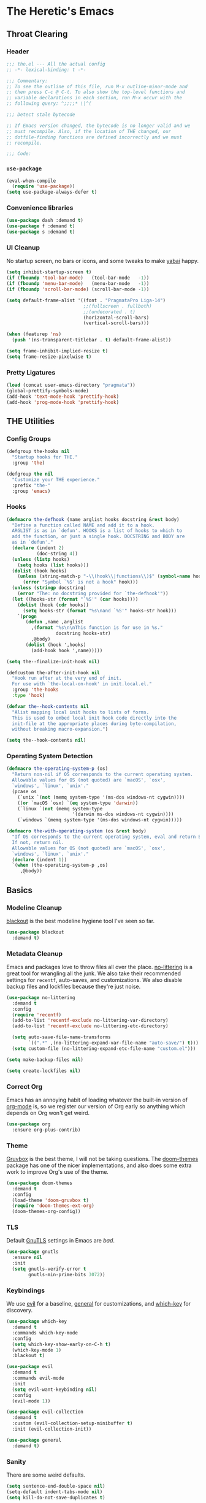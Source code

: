 #+PROPERTY: header-args :tangle yes
* The Heretic's Emacs
** Throat Clearing
*** Header
#+begin_src emacs-lisp
  ;;; the.el --- All the actual config
  ;; -*- lexical-binding: t -*-

  ;;; Commentary:
  ;; To see the outline of this file, run M-x outline-minor-mode and
  ;; then press C-c @ C-t. To also show the top-level functions and
  ;; variable declarations in each section, run M-x occur with the
  ;; following query: ^;;;;* \|^(

  ;;; Detect stale bytecode

  ;; If Emacs version changed, the bytecode is no longer valid and we
  ;; must recompile. Also, if the location of THE changed, our
  ;; dotfile-finding functions are defined incorrectly and we must
  ;; recompile.

  ;;; Code:
#+end_src
*** ~use-package~
#+begin_src emacs-lisp
  (eval-when-compile
    (require 'use-package))
  (setq use-package-always-defer t)
#+end_src
*** Convenience libraries
#+begin_src emacs-lisp
  (use-package dash :demand t)
  (use-package f :demand t)
  (use-package s :demand t)
#+end_src
*** UI Cleanup
No startup screen, no bars or icons, and some tweaks to make
[[https://github.com/koekeishiya/yabai][yabai]] happy.
#+begin_src emacs-lisp
  (setq inhibit-startup-screen t)
  (if (fboundp 'tool-bar-mode)   (tool-bar-mode   -1))
  (if (fboundp 'menu-bar-mode)   (menu-bar-mode   -1))
  (if (fboundp 'scroll-bar-mode) (scroll-bar-mode -1))

  (setq default-frame-alist '((font . "PragmataPro Liga-14")
                              ;;(fullscreen . fullboth)
                              ;;(undecorated . t)
                              (horizontal-scroll-bars)
                              (vertical-scroll-bars)))

  (when (featurep 'ns)
    (push '(ns-transparent-titlebar . t) default-frame-alist))

  (setq frame-inhibit-implied-resize t)
  (setq frame-resize-pixelwise t)
#+end_src

*** Pretty Ligatures
#+begin_src emacs-lisp
  (load (concat user-emacs-directory "pragmata"))
  (global-prettify-symbols-mode)
  (add-hook 'text-mode-hook 'prettify-hook)
  (add-hook 'prog-mode-hook 'prettify-hook)
#+end_src

** THE Utilities
*** Config Groups
#+begin_src emacs-lisp
  (defgroup the-hooks nil
    "Startup hooks for THE."
    :group 'the)

  (defgroup the nil
    "Customize your THE experience."
    :prefix "the-"
    :group 'emacs)
#+end_src
*** Hooks
#+begin_src emacs-lisp
  (defmacro the-defhook (name arglist hooks docstring &rest body)
    "Define a function called NAME and add it to a hook.
    ARGLIST is as in `defun'. HOOKS is a list of hooks to which to
    add the function, or just a single hook. DOCSTRING and BODY are
    as in `defun'."
    (declare (indent 2)
             (doc-string 4))
    (unless (listp hooks)
      (setq hooks (list hooks)))
    (dolist (hook hooks)
      (unless (string-match-p "-\\(hook\\|functions\\)$" (symbol-name hook))
        (error "Symbol `%S' is not a hook" hook)))
    (unless (stringp docstring)
      (error "The: no docstring provided for `the-defhook'"))
    (let ((hooks-str (format "`%S'" (car hooks))))
      (dolist (hook (cdr hooks))
        (setq hooks-str (format "%s\nand `%S'" hooks-str hook)))
      `(progn
         (defun ,name ,arglist
           ,(format "%s\n\nThis function is for use in %s."
                    docstring hooks-str)
           ,@body)
         (dolist (hook ',hooks)
           (add-hook hook ',name)))))

  (setq the--finalize-init-hook nil)

  (defcustom the-after-init-hook nil
    "Hook run after at the very end of init.
    For use with `the-local-on-hook' in init.local.el."
    :group 'the-hooks
    :type 'hook)

  (defvar the--hook-contents nil
    "Alist mapping local init hooks to lists of forms.
    This is used to embed local init hook code directly into the
    init-file at the appropriate places during byte-compilation,
    without breaking macro-expansion.")

  (setq the--hook-contents nil)
#+end_src
*** Operating System Detection
#+begin_src emacs-lisp
  (defmacro the-operating-system-p (os)
    "Return non-nil if OS corresponds to the current operating system.
    Allowable values for OS (not quoted) are `macOS', `osx',
    `windows', `linux', `unix'."
    (pcase os
      (`unix `(not (memq system-type '(ms-dos windows-nt cygwin))))
      ((or `macOS `osx) `(eq system-type 'darwin))
      (`linux `(not (memq system-type
                          '(darwin ms-dos windows-nt cygwin))))
      (`windows `(memq system-type '(ms-dos windows-nt cygwin)))))

  (defmacro the-with-operating-system (os &rest body)
    "If OS corresponds to the current operating system, eval and return BODY.
    If not, return nil.
    Allowable values for OS (not quoted) are `macOS', `osx',
    `windows', `linux', `unix'."
    (declare (indent 1))
    `(when (the-operating-system-p ,os)
       ,@body))
#+end_src
** Basics
*** Modeline Cleanup
[[https://github.com/raxod502/blackout][blackout]] is the best modeline hygiene tool I've seen so far.
#+begin_src emacs-lisp
  (use-package blackout
    :demand t)
#+end_src
*** Metadata Cleanup
Emacs and packages love to throw files all over the
place. [[https://github.com/emacscollective/no-littering][no-littering]] is a great tool for wrangling all the
junk. We also take their recommended settings for ~recentf~,
auto-saves, and customizations. We also disable backup files and
lockfiles because they're just noise.
#+begin_src emacs-lisp
  (use-package no-littering
    :demand t
    :config
    (require 'recentf)
    (add-to-list 'recentf-exclude no-littering-var-directory)
    (add-to-list 'recentf-exclude no-littering-etc-directory)

    (setq auto-save-file-name-transforms
          `((".*" ,(no-littering-expand-var-file-name "auto-save/") t)))
    (setq custom-file (no-littering-expand-etc-file-name "custom.el")))

  (setq make-backup-files nil)

  (setq create-lockfiles nil)
#+end_src
*** Correct Org
Emacs has an annoying habit of loading whatever the built-in
version of [[https://orgmode.org/][org-mode]] is, so we register our version of Org early
so anything which depends on Org won't get weird.
#+begin_src emacs-lisp
  (use-package org
    :ensure org-plus-contrib)
#+end_src
*** Theme
[[https://github.com/morhetz/gruvbox][Gruvbox]] is the best theme, I will not be taking questions. The
[[https://github.com/hlissner/emacs-doom-themes][doom-themes]] package has one of the nicer implementations, and
also does some extra work to improve Org's use of the theme.
#+begin_src emacs-lisp
  (use-package doom-themes
    :demand t
    :config
    (load-theme 'doom-gruvbox t)
    (require 'doom-themes-ext-org)
    (doom-themes-org-config))
#+end_src
*** TLS
Default [[https://www.gnutls.org/][GnuTLS]] settings in Emacs are /bad/.
#+begin_src emacs-lisp
  (use-package gnutls
    :ensure nil
    :init
    (setq gnutls-verify-error t
          gnutls-min-prime-bits 3072))
#+end_src
*** Keybindings
We use [[https://github.com/emacs-evil/evil][evil]] for a baseline, [[https://github.com/noctuid/general.el][general]] for customizations, and
[[https://github.com/justbur/emacs-which-key][which-key]] for discovery.
#+begin_src emacs-lisp
  (use-package which-key
    :demand t
    :commands which-key-mode
    :config
    (setq which-key-show-early-on-C-h t)
    (which-key-mode 1)
    :blackout t)

  (use-package evil
    :demand t
    :commands evil-mode
    :init
    (setq evil-want-keybinding nil)
    :config
    (evil-mode 1))

  (use-package evil-collection
    :demand t
    :custom (evil-collection-setup-minibuffer t)
    :init (evil-collection-init))

  (use-package general
    :demand t)
#+end_src
*** Sanity
There are some weird defaults.
#+begin_src emacs-lisp
  (setq sentence-end-double-space nil)
  (setq-default indent-tabs-mode nil)
  (setq kill-do-not-save-duplicates t)
#+end_src
**** Utilities
Little macro to make binding mode-specific keys less of a chore.
#+begin_src emacs-lisp
  (defmacro the-bind-key (key-name command which-key &optional predicate)
    "Bind a key in `the-keymap'.
     KEY-NAME, COMMAND, and WHICH-KEY are as in `general-define-key'.
     PREDICATE is any additional args to `general-define-key'."
    `(general-define-key
      :keymaps 'the-keymap
      ,key-name ,command :wk ,which-key ,predicate))
#+end_src
** Candidate Selection
We use [[https://github.com/raxod502/selectrum][selectrum]] and [[https://github.com/raxod502/prescient.el][prescient]] for candidate selection
(anything that uses ~completing-read~) and intelligent sorting of
those candidates.
#+begin_src emacs-lisp
  (use-package selectrum
    :commands selectrum-mode
    :init
    (selectrum-mode +1))

  (use-package selectrum-prescient
    :demand t
    :after selectrum
    :commands prescient-persist-mode selectrum-prescient-mode
    :config
    (setq prescient-history-length 1000)
    (prescient-persist-mode +1)
    (selectrum-prescient-mode +1))
#+end_src
** Git
#+begin_src emacs-lisp
  (use-package magit)
#+end_src
** Buffers
*** Autorevert
I never want to be bitten by a buffer not reflecting the file on
disk.
#+begin_src emacs-lisp
  (setq auto-revert-verbose nil)
  (global-auto-revert-mode +1)
#+end_src
*** Saveplace
It's nice to come back to a file and not have to figure out what
you were doing.
#+begin_src emacs-lisp
  (save-place-mode +1)
#+end_src
*** Search
[[https://github.com/raxod502/ctrlf][ctrlf]] is a simple incremental search.
#+begin_src emacs-lisp

  (use-package ctrlf
    :demand t
    :config
    (ctrlf-mode +1))
#+end_src
*** Undo
I still don't really grok standard Emacs undo, so I use
[[http://www.dr-qubit.org/undo-tree.html][undo-tree]].
#+begin_src emacs-lisp
  (use-package undo-tree
    :demand t
    :config
    (global-undo-tree-mode +1)
    (setq undo-tree-enable-undo-in-region nil)
    :blackout t)
#+end_src
** Writing
*** Autofill
Save yourself from reflowing by hand. We also set auto-fill to
trigger on punctuation rather than only on whitespace.
#+begin_src emacs-lisp
  (mapc
   (lambda (c)
     (set-char-table-range auto-fill-chars c t))
   "!-=+]};:'\",.?")
  (add-hook 'text-mode-hook 'turn-on-auto-fill)
#+end_src
** Reading
*** Speed Reading
#+begin_src emacs-lisp
  (use-package spray)
#+end_src
** Direnv
Making LSP (and other tools) work sanely is much easier with
[[https://direnv.net/][direnv]].
#+begin_src emacs-lisp
  (use-package direnv
    :demand t
    :config
    (direnv-mode))
#+end_src
** Completion
#+begin_src emacs-lisp
  (use-package company
    :demand t
    :config
    (setq company-idle-delay 0.1
          company-minimum-prefix-length 1
          company-tooltip-align-annotations t
          company-require-match 'never
          company-global-modes '(not erc-mode message-mode help-mode gud-mode)
          company-dabbrev-other-buffers nil
          company-dabbrev-ignore-case nil
          company-dabbrev-downcase nil)
    (require 'company-tng)
    (global-company-mode +1)
    (company-tng-mode +1)
    :blackout "Comp")

  (use-package company-prescient
    :demand t
    :after company
    :config
    ;; Use `prescient' for Company menus.
    (company-prescient-mode +1))
#+end_src
** Checking
*** Flycheck
#+begin_src emacs-lisp
  (use-package flycheck
    :demand t
    :config
    (global-flycheck-mode +1)
    :blackout t)
#+end_src
** Programming
*** Language Server Protocol
#+begin_src emacs-lisp
  (use-package lsp-mode
    :commands (lsp lsp-deferred)
    :hook
    (lsp-mode . lsp-enable-which-key-integration)
    (lsp-mode . lsp-lens-mode)
    :init
    (setq gc-cons-threshold 100000000)
    (setq read-process-output-max (* 1024 1024 10))
    (setq lsp-completion-provider :capf)
    (setq lsp-enable-snippet t)
    (setq lsp-enable-indentation t)
    (setq lsp-semantic-highlighting t)
    (setq lsp-auto-configure t)
    :blackout "LSP")

  (use-package lsp-ui
    :hook (lsp-mode . lsp-ui-mode))

  (use-package yasnippet)
#+end_src
*** Debug Adapter Protocol
#+begin_src emacs-lisp
  (use-package posframe)

  (use-package dap-mode
    :hook
    (lsp-mode . dap-mode)
    (lsp-mode . dap-ui-mode))
#+end_src
*** Languages
**** LaTeX
#+begin_src emacs-lisp
  (use-package tex
    :hook ((LaTeX-mode TeX-mode) . lsp-deferred)
    :ensure auctex
    :demand t)
#+end_src
**** Nix
#+begin_src emacs-lisp
  (use-package nix-mode
    :mode "\\.nix\\'")
#+end_src
**** Scala
#+begin_src emacs-lisp
  (use-package scala-mode
    :interpreter
    ("scala" . scala-mode)
    :hook (scala-mode . lsp))

  (use-package sbt-mode
    :commands sbt-start sbt-command
    :config
    ;; WORKAROUND: https://github.com/ensime/emacs-sbt-mode/issues/31
    ;; allows using SPACE when in the minibuffer
    (substitute-key-definition
     'minibuffer-complete-word
     'self-insert-command
     minibuffer-local-completion-map)
    ;; sbt-supershell kills sbt-mode:  https://github.com/hvesalai/emacs-sbt-mode/issues/152
    (setq sbt:program-options '("-Dsbt.supershell=false")))

  (use-package lsp-metals
    :init
    (setq lsp-metals-treeview-show-when-views-received t))
#+end_src
**** Haskell
#+begin_src emacs-lisp
  (use-package haskell-mode
    :mode (("\\.hs\\'"    . haskell-mode)
           ("\\.cabal\\'" . haskell-cabal-mode)
           ("\\.hcr\\'"   . haskell-core-mode))
    :hook (haskell-mode . lsp-deferred))

  (use-package lsp-haskell
    :init
    (setq lsp-haskell-server-path "haskell-language-server"))
#+end_src
**** Dhall
#+begin_src emacs-lisp
  (use-package dhall-mode
    :mode "\\.dhall\\'"
    :hook (dhall-mode . lsp))
#+end_src
**** YAML
#+begin_src emacs-lisp
  (use-package yaml-mode
    :mode (("\\.yml\\'" . yaml-mode)
           ("\\.yaml\\'" . yaml-mode))
    :hook (yaml-mode . lsp))
#+end_src
**** Terraform
#+begin_src emacs-lisp
  (use-package terraform-mode)
#+end_src
** Org and Zettelkasten
*** Neuron
#+begin_src emacs-lisp
  (use-package neuron-mode
    :init
    (setq neuron-default-zettelkasten-directory "~/src/corpus"))
#+end_src
*** Org
#+begin_src emacs-lisp
  (use-package org-bullets
    :hook (org-mode . org-bullets-mode))

  (use-package org
    :ensure org-plus-contrib
    :hook (org-mode . org-indent-mode)
    :init
    (setq org-todo-keywords
          '((sequence
             "BACKLOG(b!)"
             "TODO(t!)"
             "NEXT(n)"
             "IN-PROGRESS(i!)"
             "|"
             "DONE(d!)")
            (sequence
             "WAITING(w@/!)"
             "HOLD(h@/!)"
             "|"
             "CANCELED(c@)")
            (type
             "PHONE(p!)"
             "MEETING(m!)")))
    (setq org-todo-keyword-faces
          (quote (("TODO" :foreground "red" :weight bold)
                  ("NEXT" :foreground "blue" :weight bold)
                  ("IN-PROGRESS" :foreground "red" :weight bold)
                  ("DONE" :foreground "forest green" :weight bold)
                  ("WAITING" :foreground "orange" :weight bold)
                  ("HOLD" :foreground "magenta" :weight bold)
                  ("CANCELED" :foreground "forest green" :weight bold)
                  ("MEETING" :foreground "forest green" :weight bold)
                  ("PHONE" :foreground "forest green" :weight bold))))

    (setq org-todo-state-tags-triggers
          (quote (("CANCELED" ("CANCELED" . t))
                  ("WAITING" ("WAITING" . t))
                  ("HOLD" ("WAITING") ("HOLD" . t))
                  (done ("WAITING") ("HOLD"))
                  ("TODO" ("WAITING") ("CANCELLED") ("HOLD"))
                  ("NEXT" ("WAITING") ("CANCELLED") ("HOLD"))
                  ("DONE" ("WAITING") ("CANCELLED") ("HOLD")))))

    (setq org-use-fast-todo-selection t)
    (setq org-treat-S-cursor-todo-selection-as-state-change nil)
    (setq org-archive-location (f-expand "archive/%s::* Archived Tasks" org-directory))
    (setq org-insert-heading-respect-content t)
    (setq org-refile-use-outline-path t
          org-outline-path-complete-in-steps nil)
    (setq org-log-into-drawer t)
    (setq org-special-ctrl-a/e t
          org-special-ctrl-k t)
    (setq org-return-follows-link t)
    (setq org-tag-persistent-alist
          '((:startgroup . nil)
            ("@work" . ?w)
            ("@home" . ?h)
            ("@phone" . ?p)
            ("@mail" . ?m)
            (:endgroup . nil)
            ("ansible" . ?a)
            ("epic" . ?e)
            ("linux" . ?l)
            ("noexport" . ?n)
            ("crypt" . ?c)
            ))
    (setq org-directory "~/org")
    (setq org-capture-templates
          '(("t" "Todo" entry (file+headline "~/org/inbox.org" "Tasks")
             "* BACKLOG %?\n %T\n  %i\n  %a")
            ("m" "Meeting" entry (file+headline "~/org/work.org" "Meetings")
             "* MEETING with %? :MEETING:\n%U" :clock-in t :clock-resume t)
            ("p" "Phone call" entry (file+headline "~/org/work.org" "Phone Calls")
             "* PHONE %? :PHONE:\n%U" :clock-in t :clock-resume t)
            ("g" "Groceries" entry (file+headline "~/org/groceries.org" "Groceries")
             "* %?\nEntered on %U\n  %i")
            ("w" "Work" entry (file+headline "~/org/work.org" "Tasks")
             "* TODO %?\n %T\n %i\n %a")
            ("h" "Home" entry (file+headline "~/org/home.org" "Tasks")
             "* TODO %?\n %i")))

    (setq org-refile-targets
          '((org-agenda-files :maxlevel . 3)))

    (defun the-org-sort-ignore-errors ()
      (condition-case x
          (org-sort-entries nil ?a)
        (user-error)))

    (defun the-org-sort-buffer ()
      "Sort all entries in the Org buffer recursively in alphabetical order."
      (interactive)
      (org-map-entries #'the-org-sort-ignore-errors))

    (setq org-agenda-files '("~/org"))
    (setq org-agenda-skip-scheduled-if-done t
          org-agenda-skip-deadline-if-done t)
    :config
    (require 'org-tempo))
#+end_src
** Modeline
#+begin_src emacs-lisp
  (use-package doom-modeline
    :hook (window-setup . doom-modeline-mode)
    :init
    (setq doom-modeline-height 1)
    (set-face-attribute 'mode-line nil :family "PragmataPro Liga" :height 140)
    (set-face-attribute 'mode-line-inactive nil :family "PragmataPro Liga" :height 140))
#+end_src
** Clients
#+begin_src emacs-lisp
  (use-package elpher
    :init
    (defun the-elpher-hook ()
      (make-local-variable 'gnutls-verify-error)
      (setq gnutls-verify-error nil))
    :hook (elpher-mode . the-elpher-hook))
#+end_src

** Closing
#+begin_src emacs-lisp
  (provide 'the)
  ;;; the.el ends here
#+end_src
